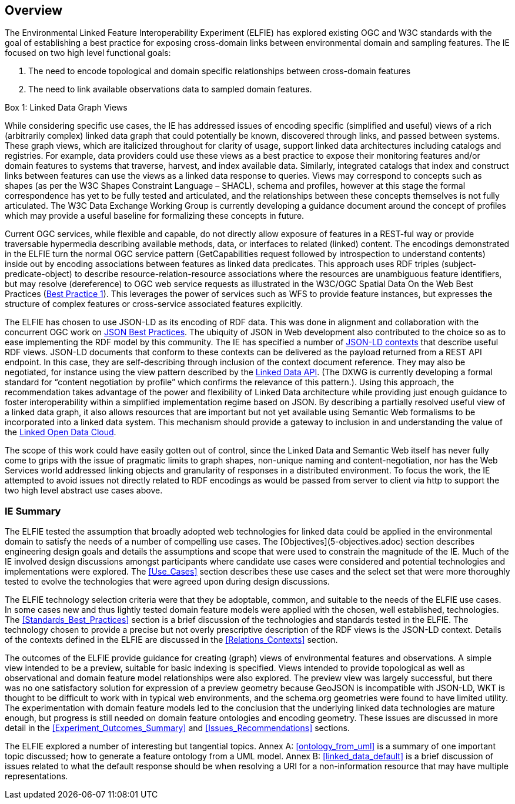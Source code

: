 [[Overview]]
== Overview

The Environmental Linked Feature Interoperability Experiment (ELFIE) has explored existing OGC and W3C standards with the goal of establishing a best practice for exposing cross-domain links between environmental domain and sampling features. The IE focused on two high level functional goals:  

. The need to encode topological and domain specific relationships between cross-domain features 
. The need to link available observations data to sampled domain features. 

[[view_box]]
.Box {counter:boxes}: Linked Data Graph Views
*******************************
While considering specific use cases, the IE has addressed issues of encoding specific (simplified and useful) views of a rich (arbitrarily complex) linked data graph that could potentially be known, discovered through links, and passed between systems. These graph views, which are italicized throughout for clarity of usage, support linked data architectures including catalogs and registries. For example, data providers could use these views as a best practice to expose their monitoring features and/or domain features to systems that traverse, harvest, and index available data. Similarly, integrated catalogs that index and construct links between features can use the views as a linked data response to queries.  
Views may correspond to concepts such as shapes (as per the W3C Shapes Constraint Language – SHACL), schema and profiles, however at this stage the formal correspondence has yet to be fully tested and articulated, and the relationships between these concepts themselves is not fully articulated. The W3C Data Exchange Working Group is currently developing a guidance document around the concept of profiles which may provide a useful baseline for formalizing these concepts in future.
*******************************

Current OGC services, while flexible and capable, do not directly allow exposure of features in a REST-ful way or provide traversable hypermedia describing available methods, data, or  interfaces to related (linked) content. The encodings demonstrated in the ELFIE turn the normal OGC service pattern (GetCapabilities request followed by introspection to understand contents) inside out by encoding associations between features as linked data predicates. This approach uses RDF triples (subject-predicate-object) to describe resource-relation-resource associations where the resources are unambiguous feature identifiers, but may resolve (dereference) to OGC web service requests as illustrated in the W3C/OGC Spatial Data On the Web Best Practices (https://www.w3.org/TR/sdw-bp/#globally-unique-ids[Best Practice 1]). This leverages the power of services such as WFS to provide feature instances, but expresses the structure of complex features or cross-service associated features explicitly. 

The ELFIE has chosen to use JSON-LD as its encoding of RDF data. This was done in alignment and collaboration with the concurrent OGC work on https://github.com/opengeospatial/architecture-dwg/tree/master/json-best-practice[JSON Best Practices]. The ubiquity of JSON in Web development also contributed to the choice so as to ease implementing the RDF model by this community. The IE has specified a number of https://www.w3.org/TR/json-ld/#the-context[JSON-LD contexts] that describe useful RDF views. JSON-LD documents that conform to these contexts can be delivered as the payload returned from a REST API endpoint. In this case, they are self-describing through inclusion of the context document reference. They may also be negotiated, for instance using the view pattern described by the https://github.com/UKGovLD/linked-data-api/blob/wiki/API_Query_Parameters.md[Linked Data API]. (The DXWG is currently developing a formal standard for “content negotiation by profile” which confirms the relevance of this pattern.). Using this approach, the recommendation takes advantage of the power and flexibility of Linked Data architecture while providing just enough guidance to foster interoperability within a simplified implementation regime based on JSON. By describing a partially resolved useful view of a linked data graph, it also allows resources that are important but not yet available using Semantic Web formalisms to be incorporated into a linked data system. This mechanism should provide a gateway to inclusion in and understanding the value of the https://lod-cloud.net/[Linked Open Data Cloud].

The scope of this work could have easily gotten out of control, since the Linked Data and Semantic Web itself has never fully come to grips with the issue of pragmatic limits to graph shapes, non-unique naming and content-negotiation, nor has the Web Services world addressed linking objects and granularity of responses in a distributed environment. To focus the work, the IE attempted to avoid issues not directly related to RDF encodings as would be passed from server to client via http to support the two high level abstract use cases above.

=== IE Summary
The ELFIE tested the assumption that broadly adopted web technologies for linked data could be applied in the environmental domain to satisfy the needs of a number of compelling use cases. The [Objectives](5-objectives.adoc) section describes engineering design goals and details the assumptions and scope that were used to constrain the magnitude of the IE. Much of the IE involved design discussions amongst participants where candidate use cases were considered and potential technologies and implementations were explored. The <<Use_Cases>> section describes these use cases and the select set that were more thoroughly tested to evolve the technologies that were agreed upon during design discussions.  

The ELFIE technology selection criteria were that they be  adoptable, common, and suitable to the needs of the ELFIE use cases. In some cases new and thus lightly tested domain feature models were applied with the chosen, well established, technologies. The <<Standards_Best_Practices>> section is a brief discussion of the technologies and standards tested in the ELFIE. The technology chosen to provide a precise but not overly prescriptive description of the RDF views is the JSON-LD context. Details of the contexts defined in the ELFIE are discussed in the <<Relations_Contexts>> section.  

The outcomes of the ELFIE provide guidance for creating (graph) views of environmental features and observations. A simple view intended to be a preview, suitable for basic indexing is specified. Views intended to provide topological as well as observational and domain feature model relationships were also explored. The preview view was largely successful, but there was no one satisfactory solution for expression of a preview geometry because GeoJSON is incompatible with JSON-LD, WKT is thought to be difficult to work with in typical web environments, and the schema.org geometries were found to have limited utility. The experimentation with domain feature models led to the conclusion that the underlying linked data technologies are mature enough, but progress is still needed on domain feature ontologies and encoding geometry. These issues are discussed in more detail in the <<Experiment_Outcomes_Summary>> and <<Issues_Recommendations>> sections.  

The ELFIE explored a number of interesting but tangential topics. Annex A: <<ontology_from_uml>> is a summary of one important topic discussed; how to generate a feature ontology from a UML model. Annex B: <<linked_data_default>> is a brief discussion of issues related to what the default response should be when resolving a URI for a non-information resource that may have multiple representations.
